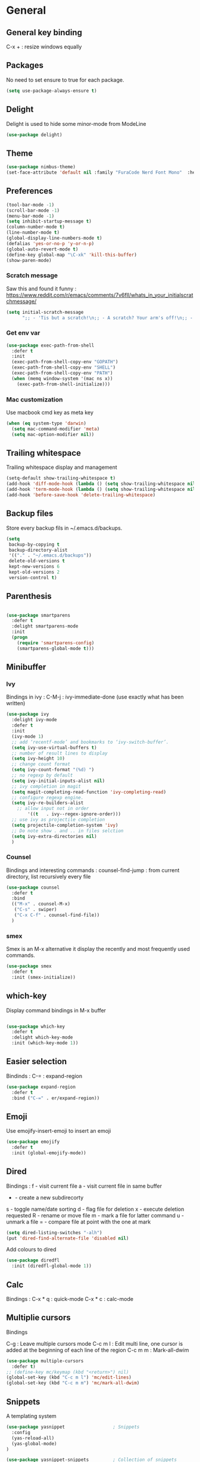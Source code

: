
* General
** General key binding
C-x + : resize windows equally
** Packages
No need to set ensure to true for each package.
#+BEGIN_SRC emacs-lisp
(setq use-package-always-ensure t)
#+END_SRC
** Delight
Delight is used to hide some minor-mode from ModeLine
#+BEGIN_SRC emacs-lisp
(use-package delight)
#+END_SRC
** Theme

#+begin_src emacs-lisp
  (use-package nimbus-theme)
  (set-face-attribute 'default nil :family "FuraCode Nerd Font Mono"  :height 140)
#+end_src

** Preferences
#+begin_src emacs-lisp
  (tool-bar-mode -1)
  (scroll-bar-mode -1)
  (menu-bar-mode -1)
  (setq inhibit-startup-message t)
  (column-number-mode t)
  (line-number-mode t)
  (global-display-line-numbers-mode t)
  (defalias 'yes-or-no-p 'y-or-n-p)
  (global-auto-revert-mode t)
  (define-key global-map "\C-xk" 'kill-this-buffer)
  (show-paren-mode)
#+end_src

*** Scratch message
Saw this and found it funny :
https://www.reddit.com/r/emacs/comments/7v6fll/whats_in_your_initialscratchmessage/
#+begin_src emacs-lisp
(setq initial-scratch-message
      ";; - 'Tis but a scratch!\n;; - A scratch? Your arm's off!\n;; - No, it isn't!\n\n")
#+end_src

*** Get env var
#+begin_src emacs-lisp
(use-package exec-path-from-shell
  :defer t
  :init
  (exec-path-from-shell-copy-env "GOPATH")
  (exec-path-from-shell-copy-env "SHELL")
  (exec-path-from-shell-copy-env "PATH")
  (when (memq window-system '(mac ns x))
    (exec-path-from-shell-initialize)))
#+end_src

*** Mac customization
Use macbook cmd key as meta key
#+begin_src emacs-lisp
(when (eq system-type 'darwin)
  (setq mac-command-modifier 'meta)
  (setq mac-option-modifier nil))
#+end_src

** Trailing whitespace
Trailing whitespace display and management
#+begin_src emacs-lisp
(setq-default show-trailing-whitespace t)
(add-hook 'diff-mode-hook (lambda () (setq show-trailing-whitespace nil)))
(add-hook 'term-mode-hook (lambda () (setq show-trailing-whitespace nil)))
(add-hook 'before-save-hook 'delete-trailing-whitespace)
#+end_src

** Backup files
Store every backup fils in ~/.emacs.d/backups.
#+begin_src emacs-lisp
(setq
 backup-by-copying t
 backup-directory-alist
 '(("." . "~/.emacs.d/backups"))
 delete-old-versions t
 kept-new-versions 6
 kept-old-versions 2
 version-control t)
#+end_src

** Parenthesis
#+begin_src emacs-lisp

(use-package smartparens
  :defer t
  :delight smartparens-mode
  :init
  (progn
    (require 'smartparens-config)
    (smartparens-global-mode t)))

#+end_src

** Minibuffer
*** Ivy
Bindings in ivy :
C-M-j : ivy-immediate-done (use exactly what has been written)
#+begin_src emacs-lisp
(use-package ivy
  :delight ivy-mode
  :defer t
  :init
  (ivy-mode 1)
  ;; add ‘recentf-mode’ and bookmarks to ‘ivy-switch-buffer’.
  (setq ivy-use-virtual-buffers t)
  ;; number of result lines to display
  (setq ivy-height 10)
  ;; change count format
  (setq ivy-count-format "(%d) ")
  ;; no regexp by default
  (setq ivy-initial-inputs-alist nil)
  ;; ivy completion in magit
  (setq magit-completing-read-function 'ivy-completing-read)
  ;; configure regexp engine.
  (setq ivy-re-builders-alist
	;; allow input not in order
        '((t   . ivy--regex-ignore-order)))
  ;; use ivy as projectile completion
  (setq projectile-completion-system 'ivy)
  ;; Do note show . and .. in files selction
  (setq ivy-extra-directories nil)
  )
#+end_src

*** Counsel
Bindings and interesting commands :
counsel-find-jump : from current directory, list recursively every file

#+begin_src emacs-lisp
(use-package counsel
  :defer t
  :bind
  (("M-x" . counsel-M-x)
   ("C-s" . swiper)
   ("C-x C-f" . counsel-find-file))
  )
#+end_src

*** smex
Smex is an M-x alternative it display the recently and most frequently used commands.
#+begin_src emacs-lisp
(use-package smex
  :defer t
  :init (smex-initialize))
#+end_src

** which-key
Display command bindings in M-x buffer
#+begin_src emacs-lisp

(use-package which-key
  :defer t
  :delight which-key-mode
  :init (which-key-mode 1))

#+end_src
** Easier selection

Bindinds :
C-= : expand-region

#+BEGIN_SRC emacs-lisp
  (use-package expand-region
    :defer t
    :bind ("C-=" . er/expand-region))
#+END_SRC

** Emoji

Use emojify-insert-emoji to insert an emoji

#+begin_src emacs-lisp
(use-package emojify
  :defer t
  :init (global-emojify-mode))
#+end_src

** Dired
Bindings :
f - visit current file
a - visit current file in same buffer
+ - create a new subdirecorty
s - toggle name/date sorting
d - flag file for deletion
x - execute deletion requested
R - rename or move file
m - mark a file for latter command
u - unmark a file
= - compare file at point with the one at mark

#+begin_src emacs-lisp
(setq dired-listing-switches "-alh")
(put 'dired-find-alternate-file 'disabled nil)
#+end_src

Add colours to dired

#+BEGIN_SRC emacs-lisp
(use-package diredfl
  :init (diredfl-global-mode 1))
#+END_SRC

** Calc
Bindings :
C-x * q : quick-mode
C-x * c : calc-mode

** Multiplie cursors
Bindings

C-g : Leave multiple cursors mode
C-c m l : Edit multi line, one cursor is added at the beginning of each line of the region
C-c m m : Mark-all-dwim

#+begin_src emacs-lisp
  (use-package multiple-cursors
    :defer t)
  ;; (define-key mc/keymap (kbd "<return>") nil)
  (global-set-key (kbd "C-c m l") 'mc/edit-lines)
  (global-set-key (kbd "C-c m m") 'mc/mark-all-dwim)
#+end_src

** Snippets
A templating system

#+begin_src emacs-lisp
  (use-package yasnippet                  ; Snippets
    :config
    (yas-reload-all)
    (yas-global-mode)
  )

  (use-package yasnippet-snippets         ; Collection of snippets
    :ensure t)
#+end_src
* Coding
** Project management
Bindings :
C-p p p : projectile-switch-project
C-x f or C-p p f : projectile-find-file
C-p s g : grep in project

#+begin_src emacs-lisp
;; projectile
(use-package projectile
  :delight projectile-mode
  :defer t
  :init
  (projectile-mode)
  (setq projectile-use-git-grep t)
  :bind ("C-x f" . projectile-find-file))
(define-key projectile-mode-map (kbd "C-c p") 'projectile-command-map)
#+end_src

Use projectile to group buffer per project in the iBuffer view.
#+begin_src emacs-lisp
(use-package ibuffer-projectile
  :bind ("C-x C-b" . ibuffer)
  :defer t
  :init
 (add-hook 'ibuffer-hook
    (lambda ()
      (ibuffer-projectile-set-filter-groups)
      (unless (eq ibuffer-sorting-mode 'alphabetic)
        (ibuffer-do-sort-by-alphabetic)))))
#+end_src

** Indent
#+begin_src emacs-lisp
(setq      tab-width 4
      indent-tabs-mode t)
#+end_src

** Git
#+begin_src emacs-lisp
(use-package magit
  :defer t
  :init
  (global-set-key (kbd "C-x g") 'magit-status)
  (setq magit-completing-read-function 'ivy-completing-read)
  )
#+end_src

Highlight uncommitted changes

#+BEGIN_SRC emacs-lisp
  (use-package git-gutter
    :defer t
    :init
    (global-git-gutter-mode t)
    (add-to-list 'git-gutter:update-hooks 'focus-in-hook)
    :delight git-gutter-mode)
#+END_SRC

Display todos in magit

#+BEGIN_SRC emacs-lisp
  (use-package magit-todos
   :config (magit-todos-mode t))
#+END_SRC

** Python
Usefull bindings:
 M-. Go to definition
 M-* Go back to the last place M-. was used
 C-c C-n : elpy-flymake-next-error
 C-c C-p : elpy-flymake-previous-error

Use M-x elpy-config to check required binaries
#+begin_src emacs-lisp
  (use-package elpy
     :defer t
     :delight elpy-mode
     :init
     (elpy-enable))
#+end_src

** C
#+begin_src emacs-lisp
(setq c-default-style "linux"
      c-basic-offset 4)
#+end_src

** Yaml
#+begin_src emacs-lisp

(use-package yaml-mode
  :defer t
  )

#+end_src
** markdown
C-c C-c l : live preview mode

#+begin_src emacs-lisp

(use-package markdown-mode
  :defer t
  )

#+end_src

** ansible
#+begin_src emacs-lisp

(use-package ansible
  :defer t
  :init
  (add-hook 'yaml-mode-hook '(lambda () (ansible 1)))
  )

#+end_src

** dockerfile
#+begin_src emacs-lisp

(use-package dockerfile-mode
  :defer t
  :init
  (add-to-list 'auto-mode-alist '("Dockerfile\\'" . dockerfile-mode))
  )

#+end_src

** terraform
#+begin_src emacs-lisp
(use-package terraform-mode
  :defer t
  :mode "\\.tf$"
  :init
  (add-hook 'terraform-mode-hook #'terraform-format-on-save-mode))
#+end_src

** Shell
Shellcheck is a shell script analysis tool.

#+begin_src emacs-lisp
(use-package flymake-shellcheck
  :defer t
  :init
  (add-hook 'sh-mode-hook 'flymake-shellcheck-load)
  (add-hook 'sh-mode-hook 'flymake-mode))
#+end_src

** Web
*** Javascript

#+begin_src emacs-lisp
  (use-package js2-mode
    :defer t
    :mode (("\\.js$" . js2-mode)
  ))
#+end_src

React mode
#+begin_src emacs-lisp
  (use-package rjsx-mode
    :defer t
    :mode (("\\.jsx$'" . rjsx-mode)))
#+end_src

Code navigation

#+begin_src emacs-lisp
  (use-package xref-js2
    :init

    (add-hook
           'js2-mode-hook
           (lambda ()
	   (define-key js2-mode-map (kbd "M-.") nil)
             (add-hook 'xref-backend-functions #'xref-js2-xref-backend nil t)))
    :defer t
  )
#+end_src

Formatting

#+begin_src emacs-lisp
(use-package prettier-js
    :init
        (add-hook 'js2-mode-hook 'prettier-js-mode)
        (add-hook 'rjsx-mode-hook 'prettier-js-mode)
        (add-hook 'web-mode-hook 'prettier-js-mode)
)
#+end_src


** Latex
Bindings :
C-c C-t C-p : toggle pdf mode
C-c C-v : view document
C-c C-c : master command
C-c C-a : run all
#+begin_src emacs-lisp
(use-package tex
  :ensure auctex
  :init
    (setq TeX-auto-save t)
    (setq TeX-parse-self t)
    (setq TeX-view-evince-keep-focus t)
    (add-hook 'LaTeX-mode-hook 'flymake-mode))
#+end_src

** Compilation
#+begin_src emacs-lisp
  (use-package ansi-color
    :defer t
    :init
    (defun colorize-compilation-buffer ()
      (when (eq major-mode 'compilation-mode)
      (ansi-color-apply-on-region compilation-filter-start (point-max))))
    (add-hook 'compilation-filter-hook 'colorize-compilation-buffer))
#+end_src
* Org
** General
Global bindings :
C-c a org-agenda

In org-mode :
C-c C-c on an Headline to add tag
C-c C-t to toggle TODO
C-c C-s to add a scheduled date
C-c C-d to add a deadline
C-c .   add a timestamp
C-c !   add an inactive timestamp that will not cause an agenda entry
C-u C-u TAB switching back to startup visibility

In org-agenda :
f Next time span
b Previous time span
. Go to today
k capture
l Toggle logbook mode (ex: Display Done tasks)
} or ] Display inactive timestamp
S-right/left Folowwing/preceding TODO state

About dates :
#+begin_src
<YYYY-MM-DD> is a timestamp, hit C-c C-c to normalize it
[YYYY-MM-DD] is an inactive timestamp
Repeater can be added to the timestamp ex: <YYYY-MM-DD +1w> everyweek
++ and .+ are special repeater to use when the next occurence depends on when the previous occurence is switched to DONE
#+end_src

Tables with org-mode
C-c | : Create new table
Tab : Next cell
S-Tab | Previous cell
M-S down : new row
M-S right : new column
M-S up : delete row

#+begin_src emacs-lisp
  (use-package org
    :mode (("\\.org$" . org-mode))
    :defer t
    :init
    (setq org-log-done t)
    (setq ord-directory (expand-file-name "~/org/"))
    (setq org-agenda-files (list org-directory))
    :bind
    ("C-c a" . org-agenda)
    )
#+end_src

#+begin_src emacs-lisp
  (setq org-todo-keywords
	(quote ((sequence "TODO(t!)" "NEXT(n)" "|" "DONE(d!)")
		(sequence "WAITING(w@/!)" "HOLD(h@/!)" "|" "CANCELLED(c@/!)" "PHONE" "MEETING"))))
  (setq org-todo-keyword-faces
	(quote (("TODO" :foreground "red" :weight bold)
		("NEXT" :foreground "blue" :weight bold)
		("DONE" :foreground "forest green" :weight bold)
		("WAITING" :foreground "orange" :weight bold)
		("HOLD" :foreground "magenta" :weight bold)
		("CANCELLED" :foreground "forest green" :weight bold)
		("MEETING" :foreground "forest green" :weight bold)
		("PHONE" :foreground "forest green" :weight bold))))
#+end_src

An task cannot be DONE if a subtask is not DONE :

#+begin_src emacs-lisp
(setq org-enforce-todo-dependencies t)
#+end_src

NEXT keywords are for tasks and not projects.
Auto convert NEXT state to TODO when a subtask state is added.
[[http://doc.norang.ca/org-mode.html#NextTasks][source]]

#+begin_src emacs-lisp
(defun bh/mark-next-parent-tasks-todo ()
  "Visit each parent task and change NEXT states to TODO"
  (let ((mystate (or (and (fboundp 'org-state)
                          state)
                     (nth 2 (org-heading-components)))))
    (when mystate
      (save-excursion
        (while (org-up-heading-safe)
          (when (member (nth 2 (org-heading-components)) (list "NEXT"))
            (org-todo "TODO")))))))

(add-hook 'org-after-todo-state-change-hook 'bh/mark-next-parent-tasks-todo 'append)
#+end_src

Add log state into a drawer

#+begin_src emacs-lisp
(setq org-log-into-drawer t)
(setq org-log-state-notes-insert-after-drawers nil)
#+end_src

** Org-refile
Because of ivy completion, we need to change refile complete behaviour.

From [[https://blog.aaronbieber.com/2017/03/19/organizing-notes-with-refile.html][Aaron Bieber's blog]]
#+begin_quote
... the default behavior for Refile is to allow you to do a step-by-step completion of this path, but if you’re using Helm, Helm is overriding the completing read to make it into a narrowing list (that we have all come to love).

So what you need to do is tell Org that you don’t want to complete in steps; you want Org to generate all of the possible completions and present them at once.
#+end_quote

Bindings :
C-c C-w : org-refile

#+begin_src emacs-lisp
  (setq org-refile-use-outline-path 'file)
  (setq org-outline-path-complete-in-steps nil)
  (setq org-refile-allow-creating-parent-nodes 'confirm)
  (setq org-refile-targets '(("next.org" :level . 0)
                             ("someday.org" :level . 0)
                             ("tickler.org" :level . 0)
                             ("reading.org" :level . 1)
                             ("reference.org" :level . 1)
                             ("projects.org" :maxlevel . 1)))

#+end_src

Auto-save after org-refile
From [[https://emacs.stackexchange.com/questions/26923/org-mode-getting-errors-when-auto-saving-after-refiling/29180][stackexchange]]
#+begin_src emacs-lisp
  (defun my-org-refile (&optional goto default-buffer rfloc msg) (interactive "P") "Doc-string."
    (org-refile goto default-buffer rfloc msg)
    (org-save-all-org-buffers))

(add-hook 'org-mode-hook
          (lambda () (local-set-key (kbd "C-c C-w") #'my-org-refile)))

#+end_src

** Org-archive

Bindings :
C-c C-x C-s or short C-c $ : org-archive-subtree

#+begin_src emacs-lisp
(setq org-archive-location "~/org/journal.org::datetree/")
  (defun my-org-archive-subtree (&optional find-done) (interactive "P") "Doc-string."
    (org-archive-subtree find-done)
    (org-save-all-org-buffers))

(add-hook 'org-mode-hook
          (lambda () (local-set-key (kbd "C-c C-x C-s") #'my-org-archive-subtree)))
#+end_src

** Org-babel

Highlight source-blocks

#+begin_src emacs-lisp
(setq org-src-fontify-natively t)
#+end_src

** Org-capture

#+begin_src emacs-lisp
(setq org-default-notes-file (concat org-directory "/notes.org"))
(define-key global-map "\C-cc" 'org-capture)
(setq org-capture-templates
 '(("i" "Inbox" entry (file "~/org/inbox.org")
        "* %?" :empty-lines 1)
   ("l" "Log" entry (file+datetree "~/org/journal.org")
        "* %?\nADDED: %U" :empty-lines 1)
  ))
#+end_src

** Org-agenda
v for view
#+BEGIN_SRC emacs-lisp
      (setq org-agenda-span 'day)
#+END_SRC

#+BEGIN_SRC emacs-lisp
      (use-package org-super-agenda
      :config
      (org-super-agenda-mode t))

  (setq org-super-agenda-groups
	   '(
	       (:name "Appointment"
	        :time-grid t)
               (:name "Today"
	        :scheduled t
		:deadline t)
	       (:name "Office"
		      :tag "@office")
	       (:name "Home"
		      :tag "@home")
	    )
  )

  (setq org-agenda-custom-commands
	'(("A" "Office block agenda"
	   ((agenda "" ((org-agenda-span 1)
			(org-super-agenda-groups
			  '((:name "Appointment"
			     :time-grid t)
			    (:name "Today"
			     :scheduled t
			     :deadline t)))
			     ))
	    (todo "NEXT"
		       ((org-super-agenda-groups
			  '((:name "Office"
			     :tag "@office")
			    (:name "Home"
			     :tag "@home")))
			     )
	    ))
	  )))
#+END_SRC

* Misc
** flyspell
Spell checking in Emacs.

Bindings:
C-M-i : auto correct word
#+begin_src emacs-lisp
(use-package flyspell
  :defer t
  :delight flyspell-mode
  :init
  (progn
    (add-hook 'prog-mode-hook 'flyspell-prog-mode)
    (add-hook 'text-mode-hook 'flyspell-mode)
    (add-hook 'org-mode-hook 'flyspell-mode)
    )
  :config
  ;; Sets flyspell correction to use two-finger mouse click
  (define-key flyspell-mouse-map [down-mouse-3] #'flyspell-correct-word)
  )
#+end_src
** Tramp
Tramp is used to edit remote files

Exemples :
/ssh:user@host:/home/user/file
/sudo::/etc/fstab
/ssh:user@host|sudo::/home/user/file

#+begin_src emacs-lisp

(use-package tramp
  :defer t
  :init
  (setq tramp-default-method "ssh")
  )

#+end_src

* Work in progress
** REST client
https://github.com/pashky/restclient.el
#+BEGIN_SRC emacs-lisp
  (use-package restclient
    :mode "\\.http$"
    :defer t)
#+END_SRC

** Google this
Bindings to launch google searches. All functions are bound under C-c /
#+BEGIN_SRC emacs-lisp
  (use-package google-this
    :delight google-this-mode
    :defer t
    :init
    (google-this-mode))
#+END_SRC

** Completion

#+begin_src emacs-lisp

(use-package company
  :defer t
  :config
    (setq company-idle-delay 0)
    (setq company-minimum-prefix-length 3)
    (global-company-mode t))

#+end_src

* To try
** org-reveal
** org-super-agenda or org-ql
** Git forges
https://emacsair.me/2018/12/19/forge-0.1/
** Use :ensure-system-package from use-package

* Auto update
Periodically update package, default interval is 7 days.
#+begin_src emacs-lisp
(use-package auto-package-update
  :config
  (setq auto-package-update-delete-old-versions t)
  (setq auto-package-update-hide-results t)
  (auto-package-update-maybe))
#+end_src
* Credits
Thanks to these persons for sharing their configuration :
 - [[http://pages.sachachua.com/.emacs.d/Sacha.html][Sacha Chua]]
 - [[https://github.com/jamiecollinson/dotfiles/blob/master/config.org/][Jamie Collinson]]
 - [[https://github.com/angrybacon/dotemacs][Mathieu Marques]]
 - [[http://www.bartuka.com/pages-output/personal-emacs-configuration/][Bartuka]]
 - [[http://doc.norang.ca/org-mode.html][Bernt Hansen]]
 - [[https://github.com/jethrokuan/.emacs.d/blob/master/config.org][Jethro Kuan]]
